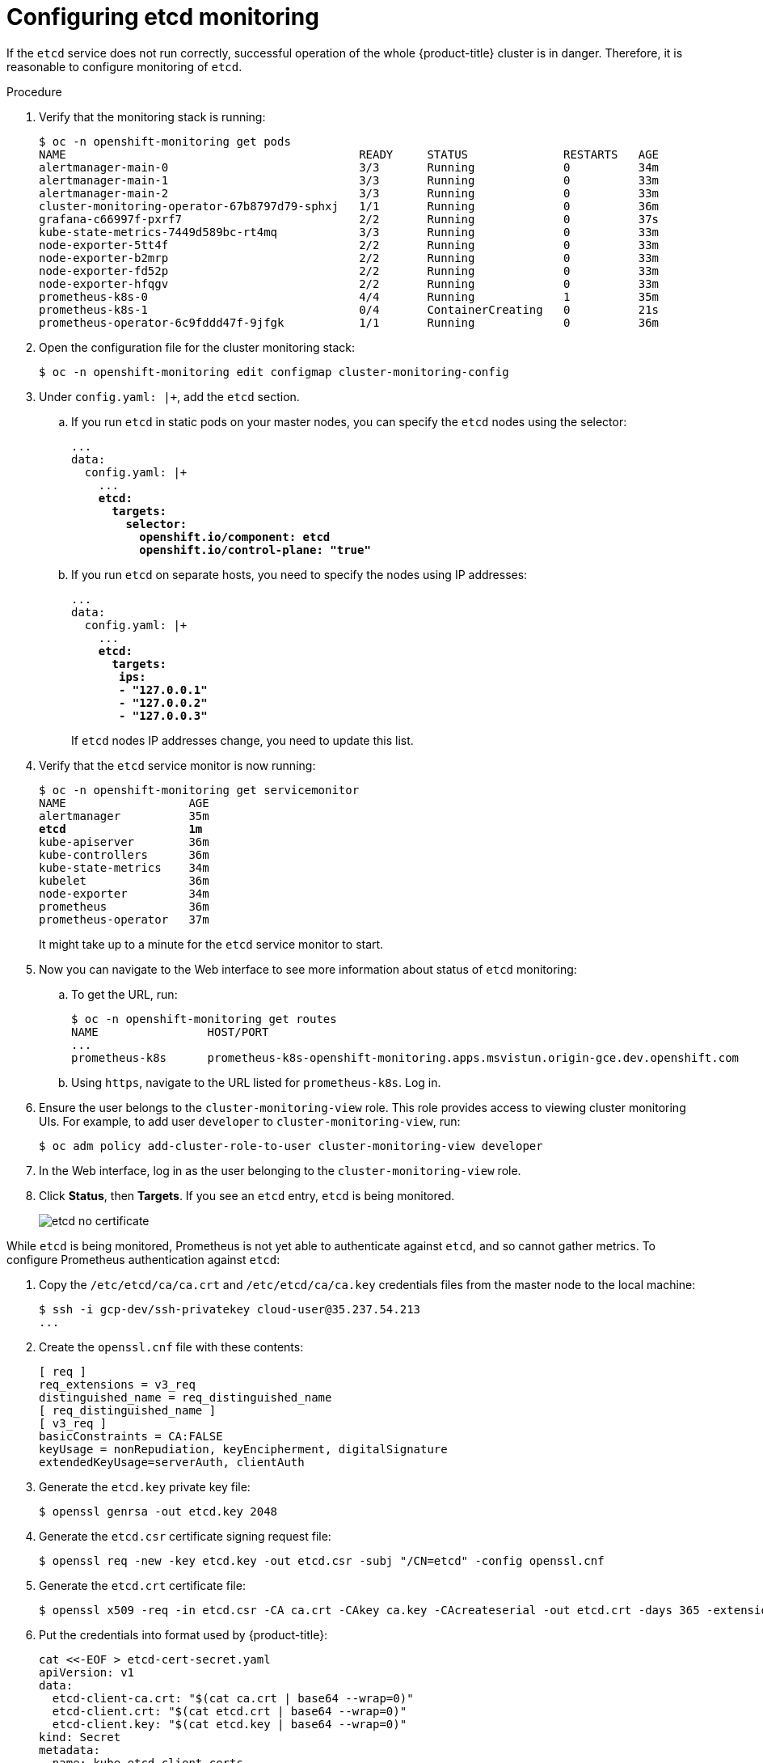 // Module included in the following assemblies:
//
// * monitoring/monitoring.adoc

[id="configuring-etcd-monitoring-{context}"]
= Configuring etcd monitoring

If the `etcd` service does not run correctly, successful operation of the whole {product-title} cluster is in danger. Therefore, it is reasonable to configure monitoring of `etcd`.

.Procedure

. Verify that the monitoring stack is running:
+
[subs="quotes"]
----
$ oc -n openshift-monitoring get pods
NAME                                           READY     STATUS              RESTARTS   AGE
alertmanager-main-0                            3/3       Running             0          34m
alertmanager-main-1                            3/3       Running             0          33m
alertmanager-main-2                            3/3       Running             0          33m
cluster-monitoring-operator-67b8797d79-sphxj   1/1       Running             0          36m
grafana-c66997f-pxrf7                          2/2       Running             0          37s
kube-state-metrics-7449d589bc-rt4mq            3/3       Running             0          33m
node-exporter-5tt4f                            2/2       Running             0          33m
node-exporter-b2mrp                            2/2       Running             0          33m
node-exporter-fd52p                            2/2       Running             0          33m
node-exporter-hfqgv                            2/2       Running             0          33m
prometheus-k8s-0                               4/4       Running             1          35m
prometheus-k8s-1                               0/4       ContainerCreating   0          21s
prometheus-operator-6c9fddd47f-9jfgk           1/1       Running             0          36m
----

. Open the configuration file for the cluster monitoring stack:
+
[subs="quotes"]
----
$ oc -n openshift-monitoring edit configmap cluster-monitoring-config
----

. Under `config.yaml: |+`, add the `etcd` section.
+
.. If you run `etcd` in static pods on your master nodes, you can specify the `etcd` nodes using the selector:
+
[subs="quotes"]
----
...
data:
  config.yaml: |+
    ...
    *etcd:
      targets:
        selector:
          openshift.io/component: etcd
          openshift.io/control-plane: "true"*
----
+
.. If you run `etcd` on separate hosts, you need to specify the nodes using IP addresses:
+
[subs="quotes"]
----
...
data:
  config.yaml: |+
    ...
    *etcd:
      targets:
       ips:
       - "127.0.0.1"
       - "127.0.0.2"
       - "127.0.0.3"*
----
+
If `etcd` nodes IP addresses change, you need to update this list.

. Verify that the `etcd` service monitor is now running:
+
[subs="quotes"]
----
$ oc -n openshift-monitoring get servicemonitor
NAME                  AGE
alertmanager          35m
*etcd                  1m*
kube-apiserver        36m
kube-controllers      36m
kube-state-metrics    34m
kubelet               36m
node-exporter         34m
prometheus            36m
prometheus-operator   37m
----
+
It might take up to a minute for the `etcd` service monitor to start.

. Now you can navigate to the Web interface to see more information about status of `etcd` monitoring:
+
.. To get the URL, run:
+
[subs="quotes"]
----
$ oc -n openshift-monitoring get routes
NAME                HOST/PORT                                                                           PATH      SERVICES            PORT      TERMINATION   WILDCARD
...
prometheus-k8s      prometheus-k8s-openshift-monitoring.apps.msvistun.origin-gce.dev.openshift.com                prometheus-k8s      web       reencrypt     None
----
+
.. Using `https`, navigate to the URL listed for `prometheus-k8s`. Log in.

. Ensure the user belongs to the `cluster-monitoring-view` role. This role provides access to viewing cluster monitoring UIs. For example, to add user `developer` to `cluster-monitoring-view`, run:

  $ oc adm policy add-cluster-role-to-user cluster-monitoring-view developer
+

. In the Web interface, log in as the user belonging to the `cluster-monitoring-view` role.

. Click *Status*, then *Targets*. If you see an `etcd` entry, `etcd` is being monitored.
+
image::etcd-no-certificate.png[]

While `etcd` is being monitored, Prometheus is not yet able to authenticate against `etcd`, and so cannot gather metrics. To configure Prometheus authentication against `etcd`:

. Copy the `/etc/etcd/ca/ca.crt` and `/etc/etcd/ca/ca.key` credentials files from the master node to the local machine:
+
[subs="quotes"]
----
$ ssh -i gcp-dev/ssh-privatekey cloud-user@35.237.54.213
...
----

. Create the `openssl.cnf` file with these contents:
+
----
[ req ]
req_extensions = v3_req
distinguished_name = req_distinguished_name
[ req_distinguished_name ]
[ v3_req ]
basicConstraints = CA:FALSE
keyUsage = nonRepudiation, keyEncipherment, digitalSignature
extendedKeyUsage=serverAuth, clientAuth
----

. Generate the `etcd.key` private key file:
+
[subs="quotes"]
----
$ openssl genrsa -out etcd.key 2048
----

. Generate the `etcd.csr` certificate signing request file:
+
[subs="quotes"]
----
$ openssl req -new -key etcd.key -out etcd.csr -subj "/CN=etcd" -config openssl.cnf
----

. Generate the `etcd.crt` certificate file:
+
[subs="quotes"]
----
$ openssl x509 -req -in etcd.csr -CA ca.crt -CAkey ca.key -CAcreateserial -out etcd.crt -days 365 -extensions v3_req -extfile openssl.cnf
----

. Put the credentials into format used by {product-title}:
+
----
cat <<-EOF > etcd-cert-secret.yaml
apiVersion: v1
data:
  etcd-client-ca.crt: "$(cat ca.crt | base64 --wrap=0)"
  etcd-client.crt: "$(cat etcd.crt | base64 --wrap=0)"
  etcd-client.key: "$(cat etcd.key | base64 --wrap=0)"
kind: Secret
metadata:
  name: kube-etcd-client-certs
  namespace: openshift-monitoring
type: Opaque
EOF
----
+
This creates the *_etcd-cert-secret.yaml_* file

. Apply the credentials file to the cluster:

----
$ oc apply -f etcd-cert-secret.yaml
----

. Visit the "Targets" page of the Web interface again. Verify that `etcd` is now being correctly monitored. It might take several minutes for changes to take effect.
+
image::etcd-monitoring-working.png[]
